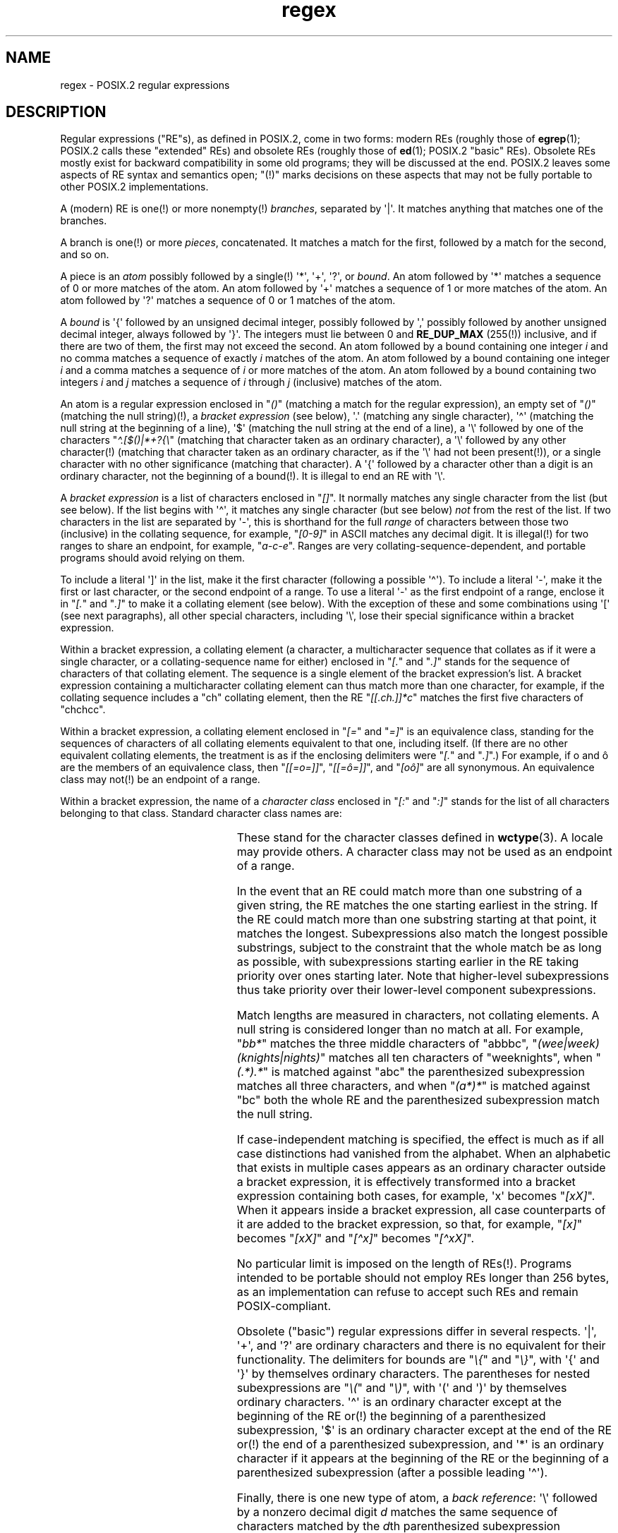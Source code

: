 '\" t
.\" Copyright, The authors of the Linux man-pages project
.\"
.\" %%%LICENSE_START(MISC)
.\"  This software is not subject to any license of the American Telephone
.\"  and Telegraph Company or of the Regents of the University of California.
.\"
.\"  Permission is granted to anyone to use this software for any purpose
.\"  on any computer system, and to alter it and redistribute it, subject
.\"  to the following restrictions:
.\"
.\"  1. The author is not responsible for the consequences of use of this
.\"     software, no matter how awful, even if they arise from flaws in it.
.\"
.\"  2. The origin of this software must not be misrepresented, either by
.\"     explicit claim or by omission.  Since few users ever read sources,
.\"     credits must appear in the documentation.
.\"
.\"  3. Altered versions must be plainly marked as such, and must not be
.\"     misrepresented as being the original software.  Since few users
.\"     ever read sources, credits must appear in the documentation.
.\"
.\"  4. This notice may not be removed or altered.
.\" %%%LICENSE_END
.\"
.ie t .ds dg \(dg
.el .ds dg (!)
.TH regex 7 (date) "Linux man-pages (unreleased)"
.SH NAME
regex \- POSIX.2 regular expressions
.SH DESCRIPTION
Regular expressions ("RE"s),
as defined in POSIX.2, come in two forms:
modern REs (roughly those of
.BR egrep (1);
POSIX.2 calls these "extended" REs)
and obsolete REs (roughly those of
.BR ed (1);
POSIX.2 "basic" REs).
Obsolete REs mostly exist for backward compatibility in some old programs;
they will be discussed at the end.
POSIX.2 leaves some aspects of RE syntax and semantics open;
"\*(dg" marks decisions on these aspects that
may not be fully portable to other POSIX.2 implementations.
.P
A (modern) RE is one\*(dg or more nonempty\*(dg
.IR branches ,
separated by \[aq]|\[aq].
It matches anything that matches one of the branches.
.P
A branch is one\*(dg or more
.IR pieces ,
concatenated.
It matches a match for the first, followed by a match for the second,
and so on.
.P
A piece is an
.I atom
possibly followed
by a single\*(dg \[aq]*\[aq], \[aq]+\[aq], \[aq]?\[aq], or
.IR bound .
An atom followed by \[aq]*\[aq]
matches a sequence of 0 or more matches of the atom.
An atom followed by \[aq]+\[aq]
matches a sequence of 1 or more matches of the atom.
An atom followed by \[aq]?\[aq]
matches a sequence of 0 or 1 matches of the atom.
.P
A
.I bound
is \[aq]{\[aq] followed by an unsigned decimal integer,
possibly followed by \[aq],\[aq]
possibly followed by another unsigned decimal integer,
always followed by \[aq]}\[aq].
The integers must lie between 0 and
.B RE_DUP_MAX
(255\*(dg) inclusive,
and if there are two of them, the first may not exceed the second.
An atom followed by a bound containing one integer
.I i
and no comma matches
a sequence of exactly
.I i
matches of the atom.
An atom followed by a bound
containing one integer
.I i
and a comma matches
a sequence of
.I i
or more matches of the atom.
An atom followed by a bound
containing two integers
.I i
and
.I j
matches
a sequence of
.I i
through
.I j
(inclusive) matches of the atom.
.P
An atom is a regular expression enclosed in
.RI \[dq] () \[dq]
(matching a match for the regular expression),
an empty set of
.RI \[dq] () \[dq]
(matching the null string)\*(dg,
a
.I bracket expression
(see below),
\[aq].\[aq] (matching any single character),
\[aq]\[ha]\[aq] (matching the null string at the beginning of a line),
\[aq]$\[aq] (matching the null string at the end of a line),
a \[aq]\[rs]\[aq] followed by one of the characters
.RI \[dq] \[ha].[$()|*+?{\[rs] \[dq]
(matching that character taken as an ordinary character),
a \[aq]\[rs]\[aq] followed by any other character\*(dg
(matching that character taken as an ordinary character,
as if the \[aq]\[rs]\[aq] had not been present\*(dg),
or a single character with no other significance (matching that character).
A \[aq]{\[aq] followed by a character other than a digit
is an ordinary character,
not the beginning of a bound\*(dg.
It is illegal to end an RE with \[aq]\[rs]\[aq].
.P
A
.I bracket expression
is a list of characters enclosed in
.RI \[dq] [] \[dq].
It normally matches any single character from the list (but see below).
If the list begins with \[aq]\[ha]\[aq],
it matches any single character
(but see below)
.I not
from the rest of the list.
If two characters in the list are separated by \[aq]\-\[aq], this is shorthand
for the full
.I range
of characters between those two (inclusive) in the
collating sequence,
for example,
.RI \[dq] [0\-9] \[dq]
in ASCII matches any decimal digit.
It is illegal\*(dg for two ranges to share an
endpoint, for example,
.RI \[dq] a\-c\-e \[dq].
Ranges are very collating-sequence-dependent,
and portable programs should avoid relying on them.
.P
To include a literal \[aq]]\[aq] in the list, make it the first character
(following a possible \[aq]\[ha]\[aq]).
To include a literal \[aq]\-\[aq], make it the first or last character,
or the second endpoint of a range.
To use a literal \[aq]\-\[aq] as the first endpoint of a range,
enclose it in
.RI \[dq] [. \[dq]
and
.RI \[dq] .] \[dq]
to make it a collating element (see below).
With the exception of these and some combinations using \[aq][\[aq] (see next
paragraphs), all other special characters, including \[aq]\[rs]\[aq], lose their
special significance within a bracket expression.
.P
Within a bracket expression, a collating element (a character,
a multicharacter sequence that collates as if it were a single character,
or a collating-sequence name for either)
enclosed in
.RI \[dq] [. \[dq]
and
.RI \[dq] .] \[dq]
stands for the
sequence of characters of that collating element.
The sequence is a single element of the bracket expression's list.
A bracket expression containing a multicharacter collating element
can thus match more than one character,
for example, if the collating sequence includes a "ch" collating element,
then the RE
.RI \[dq] [[.ch.]]*c \[dq]
matches the first five characters of "chchcc".
.P
Within a bracket expression, a collating element enclosed in
.RI \[dq] [= \[dq]
and
.RI \[dq] =] \[dq]
is an equivalence class, standing for the sequences of characters
of all collating elements equivalent to that one, including itself.
(If there are no other equivalent collating elements,
the treatment is as if the enclosing delimiters
were
.RI \[dq] [. \[dq]
and
.RI \[dq] .] \[dq].)
For example, if o and \(^o are the members of an equivalence class,
then
.RI \[dq] [[=o=]] \[dq],
.RI \[dq] [[=\(^o=]] \[dq],
and
.RI \[dq] [o\(^o] \[dq]
are all synonymous.
An equivalence class may not\*(dg be an endpoint
of a range.
.P
Within a bracket expression,
the name of a
.I character class
enclosed in
.RI \[dq] [: \[dq]
and
.RI \[dq] :] \[dq]
stands for the list of all characters belonging to that class.
Standard character class names are:
.P
.RS
.TS
l l l.
alnum	digit	punct
alpha	graph	space
blank	lower	upper
cntrl	print	xdigit
.TE
.RE
.P
These stand for the character classes defined in
.BR wctype (3).
A locale may provide others.
A character class may not be used as an endpoint of a range.
.\" As per http://bugs.debian.org/cgi-bin/bugreport.cgi?bug=295666
.\" The following does not seem to apply in the glibc implementation
.\" .P
.\" There are two special cases\*(dg of bracket expressions:
.\" the bracket expressions
.\" .RI \[dq] [[:<:]] \[dq]
.\" and
.\" .RI \[dq] [[:>:]] \[dq]
.\" match the null string at the beginning and end of a word respectively.
.\" A word is defined as a sequence of
.\" word characters
.\" which is neither preceded nor followed by
.\" word characters.
.\" A word character is an
.\" .I alnum
.\" character (as defined by
.\" .BR wctype (3))
.\" or an underscore.
.\" This is an extension,
.\" compatible with but not specified by POSIX.2,
.\" and should be used with
.\" caution in software intended to be portable to other systems.
.P
In the event that an RE could match more than one substring of a given
string,
the RE matches the one starting earliest in the string.
If the RE could match more than one substring starting at that point,
it matches the longest.
Subexpressions also match the longest possible substrings, subject to
the constraint that the whole match be as long as possible,
with subexpressions starting earlier in the RE taking priority over
ones starting later.
Note that higher-level subexpressions thus take priority over
their lower-level component subexpressions.
.P
Match lengths are measured in characters, not collating elements.
A null string is considered longer than no match at all.
For example,
.RI \[dq] bb* \[dq]
matches the three middle characters of "abbbc",
.RI \[dq] (wee|week)(knights|nights) \[dq]
matches all ten characters of "weeknights",
when
.RI \[dq] (.*).* \[dq]
is matched against "abc" the parenthesized subexpression
matches all three characters, and
when
.RI \[dq] (a*)* \[dq]
is matched against "bc"
both the whole RE and the parenthesized
subexpression match the null string.
.P
If case-independent matching is specified,
the effect is much as if all case distinctions had vanished from the
alphabet.
When an alphabetic that exists in multiple cases appears as an
ordinary character outside a bracket expression, it is effectively
transformed into a bracket expression containing both cases,
for example, \[aq]x\[aq] becomes
.RI \[dq] [xX] \[dq].
When it appears inside a bracket expression, all case counterparts
of it are added to the bracket expression, so that, for example,
.RI \[dq] [x] \[dq]
becomes
.RI \[dq] [xX] \[dq]
and
.RI \[dq] [\[ha]x] \[dq]
becomes
.RI \[dq] [\[ha]xX] \[dq].
.P
No particular limit is imposed on the length of REs\*(dg.
Programs intended to be portable should not employ REs longer
than 256 bytes,
as an implementation can refuse to accept such REs and remain
POSIX-compliant.
.P
Obsolete ("basic") regular expressions differ in several respects.
\[aq]|\[aq], \[aq]+\[aq], and \[aq]?\[aq] are
ordinary characters and there is no equivalent
for their functionality.
The delimiters for bounds are
.RI \[dq] \[rs]{ \[dq]
and
.RI \[dq] \[rs]} \[dq],
with \[aq]{\[aq] and \[aq]}\[aq] by themselves ordinary characters.
The parentheses for nested subexpressions are
.RI \[dq] \[rs]( \[dq]
and
.RI \[dq] \[rs]) \[dq],
with \[aq](\[aq] and \[aq])\[aq] by themselves ordinary characters.
\[aq]\[ha]\[aq] is an ordinary character except at the beginning of the
RE or\*(dg the beginning of a parenthesized subexpression,
\[aq]$\[aq] is an ordinary character except at the end of the
RE or\*(dg the end of a parenthesized subexpression,
and \[aq]*\[aq] is an ordinary character if it appears at the beginning of the
RE or the beginning of a parenthesized subexpression
(after a possible leading \[aq]\[ha]\[aq]).
.P
Finally, there is one new type of atom, a
.IR "back reference" :
\[aq]\[rs]\[aq] followed by a nonzero decimal digit
.I d
matches the same sequence of characters
matched by the
.IR d th
parenthesized subexpression
(numbering subexpressions by the positions of their opening parentheses,
left to right),
so that, for example,
.RI \[dq] \[rs]([bc]\[rs])\[rs]1 \[dq]
matches "bb" or "cc" but not "bc".
.SH BUGS
Having two kinds of REs is a botch.
.P
The current POSIX.2 spec says that \[aq])\[aq] is an ordinary character in
the absence of an unmatched \[aq](\[aq];
this was an unintentional result of a wording error,
and change is likely.
Avoid relying on it.
.P
Back references are a dreadful botch,
posing major problems for efficient implementations.
They are also somewhat vaguely defined
(does
.RI \[dq] a\[rs](\[rs](b\[rs])*\[rs]2\[rs])*d \[dq]
match "abbbd"?).
Avoid using them.
.P
POSIX.2's specification of case-independent matching is vague.
The "one case implies all cases" definition given above
is current consensus among implementors as to the right interpretation.
.\" As per http://bugs.debian.org/cgi-bin/bugreport.cgi?bug=295666
.\" The following does not seem to apply in the glibc implementation
.\" .P
.\" The syntax for word boundaries is incredibly ugly.
.SH AUTHOR
.\" In order to comply with `credits must appear in the documentation'
.\" I added an AUTHOR paragraph - aeb.
.\" Sigh... The page license means we must have the author's name
.\" in the formatted output.
This page was taken from Henry Spencer's regex package.
.SH SEE ALSO
.BR grep (1),
.BR regex (3)
.P
POSIX.2, section 2.8 (Regular Expression Notation).
